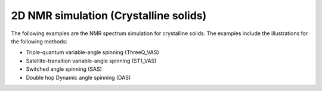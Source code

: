 
2D NMR simulation (Crystalline solids)
--------------------------------------

The following examples are the NMR spectrum simulation for crystalline solids. The
examples include the illustrations for the following methods:

- Triple-quantum variable-angle spinning (ThreeQ_VAS)
- Satellite-transition variable-angle spinning (ST1_VAS)
- Switched angle spinning (SAS)
- Double hop Dynamic angle spinning (DAS)
